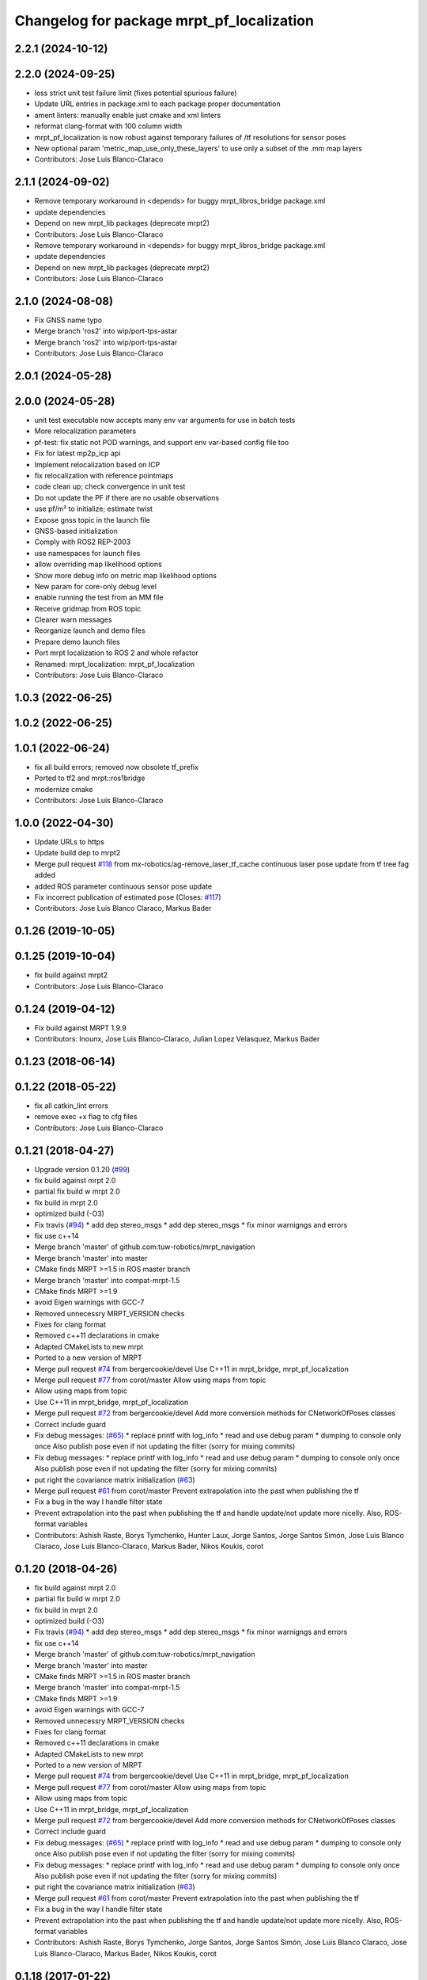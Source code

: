 ^^^^^^^^^^^^^^^^^^^^^^^^^^^^^^^^^^^^^^^^^^
Changelog for package mrpt_pf_localization
^^^^^^^^^^^^^^^^^^^^^^^^^^^^^^^^^^^^^^^^^^

2.2.1 (2024-10-12)
------------------

2.2.0 (2024-09-25)
------------------
* less strict unit test failure limit (fixes potential spurious failure)
* Update URL entries in package.xml to each package proper documentation
* ament linters: manually enable just cmake and xml linters
* reformat clang-format with 100 column width
* mrpt_pf_localization is now robust against temporary failures of /tf resolutions for sensor poses
* New optional param 'metric_map_use_only_these_layers' to use only a subset of the .mm map layers
* Contributors: Jose Luis Blanco-Claraco

2.1.1 (2024-09-02)
------------------
* Remove temporary workaround in <depends> for buggy mrpt_libros_bridge package.xml
* update dependencies
* Depend on new mrpt_lib packages (deprecate mrpt2)
* Contributors: Jose Luis Blanco-Claraco

* Remove temporary workaround in <depends> for buggy mrpt_libros_bridge package.xml
* update dependencies
* Depend on new mrpt_lib packages (deprecate mrpt2)
* Contributors: Jose Luis Blanco-Claraco

2.1.0 (2024-08-08)
------------------
* Fix GNSS name typo
* Merge branch 'ros2' into wip/port-tps-astar
* Merge branch 'ros2' into wip/port-tps-astar
* Contributors: Jose Luis Blanco-Claraco

2.0.1 (2024-05-28)
------------------

2.0.0 (2024-05-28)
------------------
* unit test executable now accepts many env var arguments for use in batch tests
* More relocalization parameters
* pf-test: fix static not POD warnings, and support env var-based config file too
* Fix for latest mp2p_icp api
* Implement relocalization based on ICP
* fix relocalization with reference pointmaps
* code clean up; check convergence in unit test
* Do not update the PF if there are no usable observations
* use pf/m² to initialize; estimate twist
* Expose gnss topic in the launch file
* GNSS-based initialization
* Comply with ROS2 REP-2003
* use namespaces for launch files
* allow overriding map likelihood options
* Show more debug info on metric map likelihood options
* New param for core-only debug level
* enable running the test from an MM file
* Receive gridmap from ROS topic
* Clearer warn messages
* Reorganize launch and demo files
* Prepare demo launch files
* Port mrpt localization to ROS 2 and whole refactor
* Renamed: mrpt_localization: mrpt_pf_localization
* Contributors: Jose Luis Blanco-Claraco

1.0.3 (2022-06-25)
------------------

1.0.2 (2022-06-25)
------------------

1.0.1 (2022-06-24)
------------------
* fix all build errors; removed now obsolete tf_prefix
* Ported to tf2 and mrpt::ros1bridge
* modernize cmake
* Contributors: Jose Luis Blanco-Claraco

1.0.0 (2022-04-30)
------------------
* Update URLs to https
* Update build dep to mrpt2
* Merge pull request `#118 <https://github.com/mrpt-ros-pkg/mrpt_navigation/issues/118>`_ from mx-robotics/ag-remove_laser_tf_cache
  continuous laser pose update from tf tree fag added
* added ROS parameter continuous sensor pose update
* Fix incorrect publication of estimated pose (Closes: `#117 <https://github.com/mrpt-ros-pkg/mrpt_navigation/issues/117>`_)
* Contributors: Jose Luis Blanco Claraco, Markus Bader

0.1.26 (2019-10-05)
-------------------

0.1.25 (2019-10-04)
-------------------
* fix build against mrpt2
* Contributors: Jose Luis Blanco-Claraco

0.1.24 (2019-04-12)
-------------------
* Fix build against MRPT 1.9.9
* Contributors: Inounx, Jose Luis Blanco-Claraco, Julian Lopez Velasquez, Markus Bader

0.1.23 (2018-06-14)
-------------------

0.1.22 (2018-05-22)
-------------------
* fix all catkin_lint errors
* remove exec +x flag to cfg files
* Contributors: Jose Luis Blanco-Claraco

0.1.21 (2018-04-27)
-------------------
* Upgrade version 0.1.20 (`#99 <https://github.com/mrpt-ros-pkg/mrpt_navigation/issues/99>`_)
* fix build against mrpt 2.0
* partial fix build w mrpt 2.0
* fix build in mrpt 2.0
* optimized build (-O3)
* Fix travis (`#94 <https://github.com/mrpt-ros-pkg/mrpt_navigation/issues/94>`_)
  * add dep stereo_msgs
  * add dep stereo_msgs
  * fix minor warnigngs and errors
* fix use c++14
* Merge branch 'master' of github.com:tuw-robotics/mrpt_navigation
* Merge branch 'master' into master
* CMake finds MRPT >=1.5 in ROS master branch
* Merge branch 'master' into compat-mrpt-1.5
* CMake finds MRPT >=1.9
* avoid Eigen warnings with GCC-7
* Removed unnecessry MRPT_VERSION checks
* Fixes for clang format
* Removed c++11 declarations in cmake
* Adapted CMakeLists to new mrpt
* Ported to a new version of MRPT
* Merge pull request `#74 <https://github.com/mrpt-ros-pkg/mrpt_navigation/issues/74>`_ from bergercookie/devel
  Use C++11 in mrpt_bridge, mrpt_pf_localization
* Merge pull request `#77 <https://github.com/mrpt-ros-pkg/mrpt_navigation/issues/77>`_ from corot/master
  Allow using maps from topic
* Allow using maps from topic
* Use C++11 in mrpt_bridge, mrpt_pf_localization
* Merge pull request `#72 <https://github.com/mrpt-ros-pkg/mrpt_navigation/issues/72>`_ from bergercookie/devel
  Add more conversion methods for CNetworkOfPoses classes
* Correct include guard
* Fix debug messages: (`#65 <https://github.com/mrpt-ros-pkg/mrpt_navigation/issues/65>`_)
  * replace printf with log_info
  * read and use debug param
  * dumping to console only once
  Also publish pose even if not updating the filter (sorry for mixing commits)
* Fix debug messages:
  * replace printf with log_info
  * read and use debug param
  * dumping to console only once
  Also publish pose even if not updating the filter (sorry for mixing commits)
* put right the covariance matrix initialization (`#63 <https://github.com/mrpt-ros-pkg/mrpt_navigation/issues/63>`_)
* Merge pull request `#61 <https://github.com/mrpt-ros-pkg/mrpt_navigation/issues/61>`_ from corot/master
  Prevent extrapolation into the past when publishing the tf
* Fix a bug in the way I handle filter state
* Prevent extrapolation into the past when publishing the tf and handle update/not update more nicelly. Also, ROS-format variables
* Contributors: Ashish Raste, Borys Tymchenko, Hunter Laux, Jorge Santos, Jorge Santos Simón, Jose Luis Blanco Claraco, Jose Luis Blanco-Claraco, Markus Bader, Nikos Koukis, corot

0.1.20 (2018-04-26)
-------------------
* fix build against mrpt 2.0
* partial fix build w mrpt 2.0
* fix build in mrpt 2.0
* optimized build (-O3)
* Fix travis (`#94 <https://github.com/mrpt-ros-pkg/mrpt_navigation/issues/94>`_)
  * add dep stereo_msgs
  * add dep stereo_msgs
  * fix minor warnigngs and errors
* fix use c++14
* Merge branch 'master' of github.com:tuw-robotics/mrpt_navigation
* Merge branch 'master' into master
* CMake finds MRPT >=1.5 in ROS master branch
* Merge branch 'master' into compat-mrpt-1.5
* CMake finds MRPT >=1.9
* avoid Eigen warnings with GCC-7
* Removed unnecessry MRPT_VERSION checks
* Fixes for clang format
* Removed c++11 declarations in cmake
* Adapted CMakeLists to new mrpt
* Ported to a new version of MRPT
* Merge pull request `#74 <https://github.com/mrpt-ros-pkg/mrpt_navigation/issues/74>`_ from bergercookie/devel
  Use C++11 in mrpt_bridge, mrpt_pf_localization
* Merge pull request `#77 <https://github.com/mrpt-ros-pkg/mrpt_navigation/issues/77>`_ from corot/master
  Allow using maps from topic
* Allow using maps from topic
* Use C++11 in mrpt_bridge, mrpt_pf_localization
* Merge pull request `#72 <https://github.com/mrpt-ros-pkg/mrpt_navigation/issues/72>`_ from bergercookie/devel
  Add more conversion methods for CNetworkOfPoses classes
* Correct include guard
* Fix debug messages: (`#65 <https://github.com/mrpt-ros-pkg/mrpt_navigation/issues/65>`_)
  * replace printf with log_info
  * read and use debug param
  * dumping to console only once
  Also publish pose even if not updating the filter (sorry for mixing commits)
* Fix debug messages:
  * replace printf with log_info
  * read and use debug param
  * dumping to console only once
  Also publish pose even if not updating the filter (sorry for mixing commits)
* put right the covariance matrix initialization (`#63 <https://github.com/mrpt-ros-pkg/mrpt_navigation/issues/63>`_)
* Merge pull request `#61 <https://github.com/mrpt-ros-pkg/mrpt_navigation/issues/61>`_ from corot/master
  Prevent extrapolation into the past when publishing the tf
* Fix a bug in the way I handle filter state
* Prevent extrapolation into the past when publishing the tf and handle update/not update more nicelly. Also, ROS-format variables
* Contributors: Ashish Raste, Borys Tymchenko, Jorge Santos, Jorge Santos Simón, Jose Luis Blanco Claraco, Jose Luis Blanco-Claraco, Markus Bader, Nikos Koukis, corot


0.1.18 (2017-01-22)
-------------------

0.1.17 (2017-01-22)
-------------------
* Do not consider epsilon velocities (<1e-3) as robot moving
* make catkin_lint clean
* Remove all errors generated by catkin_lint and cleanup unused templates from CMakeLists.txt files
* Issue `#53 <https://github.com/mrpt-ros-pkg/mrpt_navigation/issues/53>`_: add a parameter to disable updating when robot not moving
* Contributors: Jorge Santos, Jose Luis Blanco

0.1.16 (2016-12-13)
-------------------
* Fix for issue `#50 <https://github.com/mrpt-ros-pkg/mrpt_navigation/issues/50>`_
* Tabs to spaces
* Fix for issue `#48 <https://github.com/mrpt-ros-pkg/mrpt_navigation/issues/48>`_
* Remove unneeded include
* Allow robot poses from external algorithms to be integrated into mrpt particles filter
* fix typo
* Contributors: Jorge Santos, Jorge Santos Simón, Jose-Luis Blanco-Claraco

0.1.15 (2016-11-06)
-------------------
* Fix build against MRPT 1.5.0
* Use ros::Time::now() to time stamp first 10 poses
  If not, they contain wall time, what when working on simulation prevents robot_localization fusion to work.
  Other than that, the change is innocuous
* PR `#33 <https://github.com/mrpt-ros-pkg/mrpt_navigation/issues/33>`_ prevented pose initialization with the robot stopped; fix it!
* Stop mrpt_pf_localization updating when robot is not moving (odom twist is zero)
* Contributors: Jorge Santos, Jorge Santos Simón, Jose-Luis Blanco-Claraco

0.1.14 (2016-09-12)
-------------------

0.1.13 (2016-09-03)
-------------------

0.1.12 (2016-09-03)
-------------------
* Put the ROS log setting withing if MRPT_VERSION>=0x150 so it doesn't break the compilation agains .deb mrpt libs
* Restamp pose on first iteration with ROS time because filter time is still not initialized and can create problems when integrating on robot_localization
* Set ROS log level also on MRPT internal log system. Prevents spamming of [FIXED_SAMPLING] and [ADAPTIVE SAMPLE SIZE] messages
* Modify so we can use in conjuntion with robot_localization package: provide a PoseWithCovarianceStamped, allow disabling tf publishing and make transform_tolerance a parameter
* Contributors: Jorge Santos

0.1.11 (2016-08-21)
-------------------

0.1.10 (2016-08-05)
-------------------

0.1.9 (2016-08-05)
------------------

0.1.8 (2016-06-29)
------------------

0.1.7 (2016-06-20)
------------------
* Fix laser scan stamp problem. TODO: something is still broken since nothing pops up for mrpt_pose
* fix almost everything to add a pose publisher
* Contributors: Megacephalo

0.1.6 (2016-03-20)
------------------
* New support for range-only (RO) localization
* fix build against mrpt <1.3.0
* Contributors: Jose Luis Blanco, Jose Luis Blanco-Claraco, Raphael Zack

0.1.5 (2015-04-29)
------------------
* fix to strange pf-localization bug
* Cleaner build against mrpt 1.3.0
* Fix build against mrpt 1.3.0
* Contributors: Jose Luis Blanco

0.1.4 (2014-12-27)
------------------
* dont publish if numSubscribers()==0
* fixes for mrpt 1.3.0
* Removed 'mrpt' dep from catkin_package().
  I *think* this is giving problems to dependant pkgs and is not needed...
* pose_cov_ops removed from mrpt_navigation metapkg
* localization: New param to configure sensor sources in a flexible way
* Contributors: Jose Luis Blanco

0.1.3 (2014-12-18)
------------------
* Fix many missing install files
* Contributors: Jose Luis Blanco

0.1.2 (2014-12-18)
------------------

0.1.1 (2014-12-17)
------------------
* First public binary release.

0.1.0 (2014-12-17)
------------------
* consistent version numbers
* fix build error without WX
* Fixes broken dependencies
* config and demos tested
* localization working like amcl
